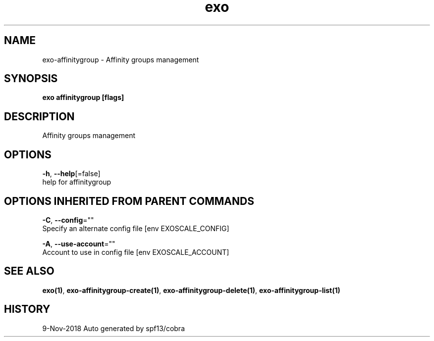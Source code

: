 .TH "exo" "1" "Nov 2018" "Auto generated by spf13/cobra" "" 
.nh
.ad l


.SH NAME
.PP
exo\-affinitygroup \- Affinity groups management


.SH SYNOPSIS
.PP
\fBexo affinitygroup [flags]\fP


.SH DESCRIPTION
.PP
Affinity groups management


.SH OPTIONS
.PP
\fB\-h\fP, \fB\-\-help\fP[=false]
    help for affinitygroup


.SH OPTIONS INHERITED FROM PARENT COMMANDS
.PP
\fB\-C\fP, \fB\-\-config\fP=""
    Specify an alternate config file [env EXOSCALE\_CONFIG]

.PP
\fB\-A\fP, \fB\-\-use\-account\fP=""
    Account to use in config file [env EXOSCALE\_ACCOUNT]


.SH SEE ALSO
.PP
\fBexo(1)\fP, \fBexo\-affinitygroup\-create(1)\fP, \fBexo\-affinitygroup\-delete(1)\fP, \fBexo\-affinitygroup\-list(1)\fP


.SH HISTORY
.PP
9\-Nov\-2018 Auto generated by spf13/cobra
